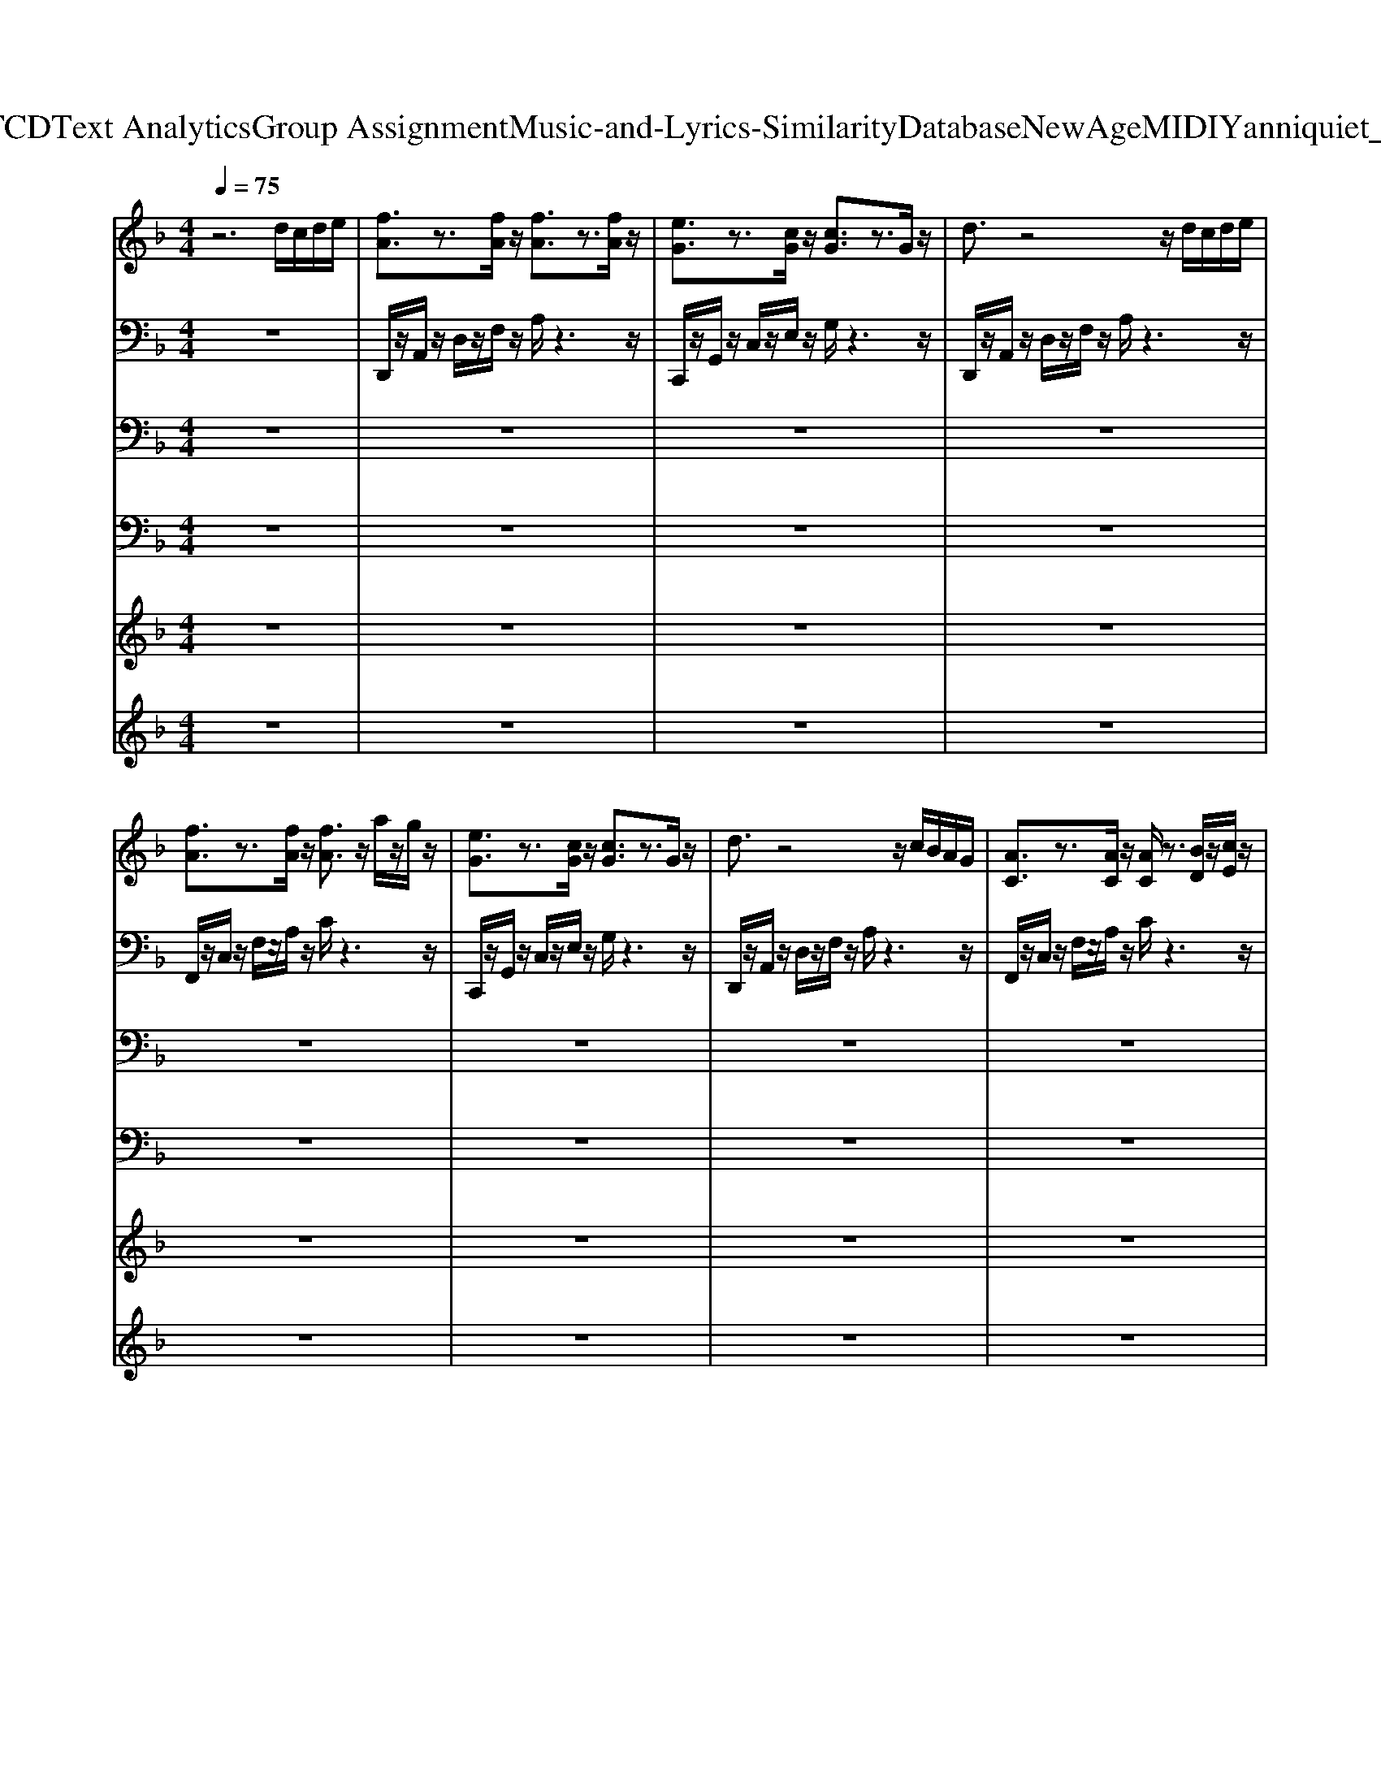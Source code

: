 X: 1
T: from D:\TCD\Text Analytics\Group Assignment\Music-and-Lyrics-Similarity\Database\NewAge\MIDI\Yanni\quiet_man.mid
M: 4/4
L: 1/8
Q:1/4=75
% Last note suggests Mixolydian mode tune
K:F % 1 flats
V:1
%%MIDI program 2
z6 d/2c/2d/2e/2| \
[fA]3/2z3/2[fA]/2z/2 [fA]3/2z3/2[fA]/2z/2| \
[eG]3/2z3/2[cG]/2z/2 [cG]3/2z3/2G/2z/2| \
d3/2z4z/2 d/2c/2d/2e/2|
[fA]3/2z3/2[fA]/2z/2 [fA]3/2z/2 a/2z/2g/2z/2| \
[eG]3/2z3/2[cG]/2z/2 [cG]3/2z3/2G/2z/2| \
d3/2z4z/2 c/2B/2A/2G/2| \
[AC]3/2z3/2[AC]/2z/2 [AC]/2z3/2 [BD]/2z/2[cE]/2z/2|
[cE]3/2z6z/2| \
[dF]3/2z/2 [dF]/2z/2[dF]3/2z3/2 [dF]/2z/2[d-F-]| \
[dF]/2z4z3/2 d/2c/2d/2e/2| \
[fA]3/2z/2 [fA]/2z/2[fA]3/2z3/2 [fA]/2z/2[f-A-]|
[fA]/2z6z/2[fA]/2z/2| \
[gB]3/2z4z3/2[fB]/2z/2| \
[eG]3/2z3/2[cG]3/2z3z/2| \
[dF]3/2z/2 [dF]/2z/2[dF]3/2z3/2 [dF]/2z/2[d-F-]|
[dF]/2z4z3/2 d/2c/2d/2e/2| \
[fA]3/2z/2 [fA]/2z/2[fA]3/2z3/2 [fA]/2z/2[f-A-]| \
[fA]/2z6z/2[fA]/2z/2| \
[gB]3/2z4z3/2[bd]/2z/2|
[ad]3/2z3/2[gB]3/2z/2[gB]3/2z/2[fB]/2z/2| \
[gc]3/2z6z/2| \
z6 d'/2c'/2d'/2e'/2| \
[f'a]3/2z/2 [f'a]/2z/2[f'a]3/2z2z/2[f'a]/2z/2|
[e'g]3/2z/2 [c'e]/2z/2[c'e]3/2z2z/2a/2z/2| \
[d'f]3/2z6z/2| \
z6 f/2b/2d'/2e'/2| \
[f'a]3/2z/2 [f'a]/2z/2[f'a]3/2z/2[a'a]3/2z/2g'/2z/2|
[e'g]3/2z/2 [c'e]/2z/2[c'e]3/2z2z/2g/2z/2| \
[d'f]3/2z6z/2| \
z6 f/2b/2d'/2e'/2| \
[f'a]3/2z/2 [f'a]/2z/2[f'a]3/2z2z/2[f'a]/2z/2|
[e'g]3/2z/2 [c'e]/2z/2[c'e]3/2z/2[c'e]/2z3/2g/2z/2| \
d'3/2z6z/2| \
z6 c'/2b/2a/2g/2| \
[ac]3/2z/2 [ac]/2z/2[ac]3/2z/2[bc]3/2z/2[c'c]/2z/2|
[c'c]3/2z3/2[gc]3/2z2z/2f/2e/2| \
d3/2z6z/2| \
z6 c'/2b/2a/2g/2| \
[ac]3/2z/2 [ac]/2z/2[ac]3/2z/2[bc]3/2z/2[c'c]/2z/2|
[c'c]3/2z3/2[gc]3/2z3z/2| \
z8| \
[dF]3/2z/2 [dF]/2z/2[dF]3/2z3/2 [dF]/2z/2[d-F-]| \
[dF]/2z4z3/2 d/2c/2d/2e/2|
[fA]3/2z/2 [fA]/2z/2[fA]3/2z3/2 [fA]/2z/2[f-A-]| \
[fA]/2z6z/2[fA]/2z/2| \
[gB]3/2z4z3/2[fB]/2z/2| \
[eG]3/2z3/2[cG]3/2z3z/2|
[dF]3/2z/2 [dF]/2z/2[dF]3/2z3/2 [dF]/2z/2[d-F-]| \
[dF]/2z4z3/2 d/2c/2d/2e/2| \
[fA]3/2z/2 [fA]/2z/2[fA]3/2z3/2 [fA]/2z/2[f-A-]| \
[fA]/2z6z/2[fA]/2z/2|
[gB]3/2z4z3/2[bd]/2z/2| \
[ad]3/2z3/2[gB]3/2z/2[gB]3/2z/2[fB]/2z/2| \
[gc]3/2z6z/2| \
z6 d'/2c'/2d'/2e'/2|
[f'a]3/2z/2 [f'a]/2z/2[f'a]3/2z2z/2[f'a]/2z/2| \
[e'g]3/2z/2 [c'e]/2z/2[c'e]3/2z2z/2a/2z/2| \
[d'f]3/2z6z/2| \
z6 f/2b/2d'/2e'/2|
[f'a]3/2z/2 [f'a]/2z/2[f'a]3/2z/2[a'a]3/2z/2g'/2z/2| \
[e'g]3/2z/2 [c'e]/2z/2[c'e]3/2z2z/2g/2z/2| \
[d'f]3/2z6z/2| \
z6 f/2b/2d'/2e'/2|
[f'a]3/2z/2 [f'a]/2z/2[f'a]3/2z2z/2[f'a]/2z/2| \
[e'g]3/2z/2 [c'e]/2z/2[c'e]3/2z/2[c'e]/2z3/2g/2z/2| \
d'3/2z6z/2| \
z6 c'/2b/2a/2g/2|
[ac]3/2z/2 [ac]/2z/2[ac]3/2z/2[bc]3/2z/2[c'c]/2z/2| \
[c'c]3/2z3/2[gc]3/2z2z/2f/2e/2| \
d3/2z6z/2| \
z6 c'/2b/2a/2g/2|
[ac]3/2z/2 [ac]/2z/2[ac]3/2z/2[bc]3/2z/2[c'c]/2z/2| \
[c'c]3/2z3/2[g-c-]2[gc]/2z2z/2| \
z6 zf/2e/2| \
[dF]3/2z6z/2|
[fF]3/2z3/2[eF]3/2z/2[dF]3/2z/2[cF]/2z/2| \
[bdF]3/2z/2 a/2z/2f/2z3/2d3/2z3/2| \
[fF]3/2z3/2[eF]3/2z/2[dF]3/2z/2[cF]/2z/2| \
[bdF]3/2z/2 a/2z/2f/2z3/2d3/2z3/2|
[fF]3/2z3/2[eF]3/2z/2[dF]3/2z/2[cF]/2z/2| \
[dF]3/2z/2 [dF]/2z/2[dF]3/2z3/2 [dF]/2z/2[d-F-]| \
[dF]/2z4z3/2 d/2c/2d/2e/2| \
[fA]3/2z/2 [fA]/2z/2[fA]3/2z3/2 [fA]/2z/2[f-A-]|
[fA]/2z6z/2[fA]/2z/2| \
[gB]3/2z4z3/2[fB]/2z/2| \
[eG]3/2z3/2[cG]3/2z3z/2| \
[dF]3/2z/2 [dF]/2z/2[dF]3/2z3/2 [dF]/2z/2[d-F-]|
[dF]/2z4z3/2 d/2c/2d/2e/2| \
[fA]3/2z/2 [fA]/2z/2[fA]3/2z3/2 [fA]/2z/2[f-A-]| \
[fA]/2z6z/2[fA]/2z/2| \
[gB]3/2z4z3/2[bd]/2z/2|
[ad]3/2z3/2[gB]3/2z/2[gB]3/2z/2[fB]/2z/2| \
[gc]3/2z6z/2| \
z6 d'/2c'/2d'/2e'/2| \
[f'a]3/2z/2 [f'a]/2z/2[f'a]3/2z2z/2[f'a]/2z/2|
[e'g]3/2z/2 [c'e]/2z/2[c'e]3/2z2z/2a/2z/2| \
[d'f]3/2z6z/2| \
z6 f/2b/2d'/2e'/2| \
[f'a]3/2z/2 [f'a]/2z/2[f'a]3/2z/2[a'a]3/2z/2g'/2z/2|
[e'g]3/2z/2 [c'e]/2z/2[c'e]3/2z2z/2g/2z/2| \
[d'f]3/2z6z/2| \
z6 f/2b/2d'/2e'/2| \
[f'a]3/2z/2 [f'a]/2z/2[f'a]3/2z2z/2[f'a]/2z/2|
[e'g]3/2z/2 [c'e]/2z/2[c'e]3/2z/2[c'e]/2z3/2g/2z/2| \
d'3/2z6z/2| \
z6 c'/2b/2a/2g/2| \
[ac]3/2z/2 [ac]/2z/2[ac]3/2z/2[bc]3/2z/2[c'c]/2z/2|
[c'c]3/2z3/2[gc]3/2z2z/2f/2e/2| \
d3/2z6z/2| \
z6 c'/2b/2a/2g/2| \
[ac]3/2z/2 [ac]/2z/2[ac]3/2z/2[bc]3/2z/2[c'c]/2z/2|
[c'c]3/2z3/2[gc]3/2z3/2 f/2c'/2d'/2e'/2| \
[f'a]3/2z/2 [f'a]/2z/2[f'a]3/2z2z/2[f'a]/2z/2| \
[e'g]3/2z/2 [c'e]/2z/2[c'e]3/2z2z/2a/2z/2| \
[d'f]3/2z6z/2|
z6 f/2b/2d'/2e'/2| \
[f'a]3/2z/2 [f'a]/2z/2[f'a]3/2z/2[a'a]3/2z/2g'/2z/2| \
[e'g]3/2z/2 [c'e]/2z/2[c'e]3/2z2z/2g/2z/2| \
[d'f]3/2z6z/2|
z6 f/2b/2d'/2e'/2| \
[f'a]3/2z/2 [f'a]/2z/2[f'a]3/2z2z/2[f'a]/2z/2| \
[e'g]3/2z/2 [c'e]/2z/2[c'e]3/2z/2[c'e]/2z3/2g/2z/2| \
d'3/2z6z/2|
z6 c'/2b/2a/2g/2| \
[ac]3/2z3/2[ac]/2z/2 [ac]3/2z/2 [bc]/2z/2[c'c]/2z/2| \
[c'c]3/2
V:2
%%MIDI program 0
z8| \
D,,/2z/2A,,/2z/2 D,/2z/2F,/2z/2 A,/2z3z/2| \
C,,/2z/2G,,/2z/2 C,/2z/2E,/2z/2 G,/2z3z/2| \
D,,/2z/2A,,/2z/2 D,/2z/2F,/2z/2 A,/2z3z/2|
F,,/2z/2C,/2z/2 F,/2z/2A,/2z/2 C/2z3z/2| \
C,,/2z/2G,,/2z/2 C,/2z/2E,/2z/2 G,/2z3z/2| \
D,,/2z/2A,,/2z/2 D,/2z/2F,/2z/2 A,/2z3z/2| \
F,,/2z/2C,/2z/2 F,/2z/2A,/2z/2 C/2z3z/2|
C,,/2z/2G,,/2z/2 C,/2z/2E,/2z/2 G,/2z3z/2| \
D,,/2z/2A,,/2z/2 D,/2z/2F,/2z/2 A,/2z/2F,/2z/2 A,/2z/2F,/2z/2| \
D,,/2z/2A,,/2z/2 D,/2z/2F,/2z/2 A,/2z/2F,/2z/2 A,/2z/2F,/2z/2| \
F,,/2z/2C,/2z/2 F,/2z/2A,/2z/2 C/2z/2A,/2z/2 C/2z/2A,/2z/2|
F,,/2z/2C,/2z/2 F,/2z/2A,/2z/2 C/2z/2A,/2z/2 C/2z/2A,/2z/2| \
G,,/2z/2D,/2z/2 G,/2z/2B,/2z/2 D/2z/2B,/2z/2 D/2z/2B,/2z/2| \
C,,/2z/2G,,/2z/2 C,/2z/2E,/2z/2 C,/2z/2E,/2z/2 G,/2z/2C/2z/2| \
D,,/2z/2A,,/2z/2 D,/2z/2F,/2z/2 A,/2z/2F,/2z/2 A,/2z/2F,/2z/2|
D,,/2z/2A,,/2z/2 D,/2z/2F,/2z/2 A,/2z/2F,/2z/2 A,/2z/2F,/2z/2| \
F,,/2z/2C,/2z/2 F,/2z/2A,/2z/2 C/2z/2A,/2z/2 C/2z/2A,/2z/2| \
F,,/2z/2C,/2z/2 F,/2z/2A,/2z/2 C/2z/2A,/2z/2 C/2z/2A,/2z/2| \
G,,/2z/2D,/2z/2 G,/2z/2B,/2z/2 D/2z/2B,/2z/2 D/2z/2B,/2z/2|
G,,/2z/2D,/2z/2 G,/2z/2B,/2z/2 D/2z/2B,/2z/2 D/2z/2B,/2z/2| \
C,,/2z/2G,,/2z/2 C,/2z/2E,/2z/2 C,/2z/2E,/2z/2 G,/2z/2C/2z/2| \
C/2z/2G/2z/2 c/2z/2e/2z/2 g/2z/2e/2z/2 g/2z/2e/2z/2| \
F,,/2z/2C,/2z/2 F,/2z/2A,/2z/2 C/2z/2A,/2z/2 C/2z/2A,/2z/2|
C,,/2z/2G,,/2z/2 C,/2z/2E,/2z/2 C,/2z/2E,/2z/2 G,/2z/2C/2z/2| \
B,,/2z/2D,/2z/2 F,/2z/2B,/2z/2 D/2z/2B,/2z/2 D/2z/2B,/2z/2| \
B,,/2z/2D,/2z/2 F,/2z/2B,/2z/2 D/2z/2B,/2z/2 D/2z/2B,/2z/2| \
D,,/2z/2A,,/2z/2 D,/2z/2F,/2z/2 A,/2z/2F,/2z/2 A,/2z/2F,/2z/2|
C,,/2z/2G,,/2z/2 C,/2z/2E,/2z/2 C,/2z/2E,/2z/2 G,/2z/2C/2z/2| \
B,,/2z/2D,/2z/2 F,/2z/2B,/2z/2 D/2z/2B,/2z/2 D/2z/2B,/2z/2| \
B,,/2z/2D,/2z/2 F,/2z/2B,/2z/2 D/2z/2B,/2z/2 D/2z/2B,/2z/2| \
F,,/2z/2C,/2z/2 F,/2z/2A,/2z/2 C/2z/2A,/2z/2 C/2z/2A,/2z/2|
C,,/2z/2G,,/2z/2 C,/2z/2E,/2z/2 C,/2z/2E,/2z/2 G,/2z/2C/2z/2| \
B,,/2z/2D,/2z/2 F,/2z/2B,/2z/2 D/2z/2B,/2z/2 D/2z/2B,/2z/2| \
B,,/2z6z3/2| \
F,,/2z/2C,/2z/2 F,/2z/2A,/2z/2 C/2z/2A,/2z/2 C/2z/2A,/2z/2|
C,,/2z/2G,,/2z/2 C,/2z/2E,/2z/2 C,/2z/2E,/2z/2 G,/2z/2C/2z/2| \
B,,/2z/2D,/2z/2 F,/2z/2B,/2z/2 D/2z/2B,/2z/2 D/2z/2B,/2z/2| \
B,,/2z/2D,/2z/2 F,/2z/2B,/2z/2 D/2z/2B,/2z/2 D/2z/2B,/2z/2| \
F,,/2z/2C,/2z/2 F,/2z/2A,/2z/2 C/2z/2A,/2z/2 C/2z/2A,/2z/2|
C,,/2z/2G,,/2z/2 C,/2z/2E,/2z/2 C,/2z/2E,/2z/2 G,/2z/2C/2z/2| \
z8| \
D,,/2z/2A,,/2z/2 D,/2z/2F,/2z/2 A,/2z/2F,/2z/2 A,/2z/2F,/2z/2| \
D,,/2z/2A,,/2z/2 D,/2z/2F,/2z/2 A,/2z/2F,/2z/2 A,/2z/2F,/2z/2|
F,,/2z/2C,/2z/2 F,/2z/2A,/2z/2 C/2z/2A,/2z/2 C/2z/2A,/2z/2| \
F,,/2z/2C,/2z/2 F,/2z/2A,/2z/2 C/2z/2A,/2z/2 C/2z/2A,/2z/2| \
G,,/2z/2D,/2z/2 G,/2z/2B,/2z/2 D/2z/2B,/2z/2 D/2z/2B,/2z/2| \
C,,/2z/2G,,/2z/2 C,/2z/2E,/2z/2 C,/2z/2E,/2z/2 G,/2z/2C/2z/2|
D,,/2z/2A,,/2z/2 D,/2z/2F,/2z/2 A,/2z/2F,/2z/2 A,/2z/2F,/2z/2| \
D,,/2z/2A,,/2z/2 D,/2z/2F,/2z/2 A,/2z/2F,/2z/2 A,/2z/2F,/2z/2| \
F,,/2z/2C,/2z/2 F,/2z/2A,/2z/2 C/2z/2A,/2z/2 C/2z/2A,/2z/2| \
F,,/2z/2C,/2z/2 F,/2z/2A,/2z/2 C/2z/2A,/2z/2 C/2z/2A,/2z/2|
G,,/2z/2D,/2z/2 G,/2z/2B,/2z/2 D/2z/2B,/2z/2 D/2z/2B,/2z/2| \
G,,/2z/2D,/2z/2 G,/2z/2B,/2z/2 D/2z/2B,/2z/2 D/2z/2B,/2z/2| \
C,,/2z/2G,,/2z/2 C,/2z/2E,/2z/2 C,/2z/2E,/2z/2 G,/2z/2C/2z/2| \
C/2z/2G/2z/2 c/2z/2e/2z/2 g/2z/2e/2z/2 g/2z/2e/2z/2|
F,,/2z/2C,/2z/2 F,/2z/2A,/2z/2 C/2z/2A,/2z/2 C/2z/2A,/2z/2| \
C,,/2z/2G,,/2z/2 C,/2z/2E,/2z/2 C,/2z/2E,/2z/2 G,/2z/2C/2z/2| \
B,,/2z/2D,/2z/2 F,/2z/2B,/2z/2 D/2z/2B,/2z/2 D/2z/2B,/2z/2| \
B,,/2z/2D,/2z/2 F,/2z/2B,/2z/2 D/2z/2B,/2z/2 D/2z/2B,/2z/2|
D,,/2z/2A,,/2z/2 D,/2z/2F,/2z/2 A,/2z/2F,/2z/2 A,/2z/2F,/2z/2| \
C,,/2z/2G,,/2z/2 C,/2z/2E,/2z/2 C,/2z/2E,/2z/2 G,/2z/2C/2z/2| \
B,,/2z/2D,/2z/2 F,/2z/2B,/2z/2 D/2z/2B,/2z/2 D/2z/2B,/2z/2| \
B,,/2z/2D,/2z/2 F,/2z/2B,/2z/2 D/2z/2B,/2z/2 D/2z/2B,/2z/2|
F,,/2z/2C,/2z/2 F,/2z/2A,/2z/2 C/2z/2A,/2z/2 C/2z/2A,/2z/2| \
C,,/2z/2G,,/2z/2 C,/2z/2E,/2z/2 C,/2z/2E,/2z/2 G,/2z/2C/2z/2| \
B,,/2z/2D,/2z/2 F,/2z/2B,/2z/2 D/2z/2B,/2z/2 D/2z/2B,/2z/2| \
B,,/2z6z3/2|
F,,/2z/2C,/2z/2 F,/2z/2A,/2z/2 C/2z/2A,/2z/2 C/2z/2A,/2z/2| \
C,,/2z/2G,,/2z/2 C,/2z/2E,/2z/2 C,/2z/2E,/2z/2 G,/2z/2C/2z/2| \
B,,/2z/2D,/2z/2 F,/2z/2B,/2z/2 D/2z/2B,/2z/2 D/2z/2B,/2z/2| \
B,,/2z/2D,/2z/2 F,/2z/2B,/2z/2 D/2z/2B,/2z/2 D/2z/2B,/2z/2|
F,,/2z/2C,/2z/2 F,/2z/2A,/2z/2 C/2z/2A,/2z/2 C/2z/2A,/2z/2| \
C,,/2z/2G,,/2z/2 C,/2z/2E,/2z/2 C,/2z/2E,/2z/2 G,/2z/2C/2z/2| \
z8| \
B,,/2z/2D,/2z/2 F,/2z/2B,/2z/2 D/2z/2B,/2z/2 D/2z/2B,/2z/2|
B,,/2z/2D,/2z/2 F,/2z/2B,/2z/2 D/2z/2B,/2z/2 D/2z/2B,/2z/2| \
B,,/2z/2D,/2z/2 F,/2z/2B,/2z/2 D/2z/2B,/2z/2 D/2z/2B,/2z/2| \
B,,/2z/2D,/2z/2 F,/2z/2B,/2z/2 D/2z/2B,/2z/2 D/2z/2B,/2z/2| \
B,,/2z/2D,/2z/2 F,/2z/2B,/2z/2 D/2z/2B,/2z/2 D/2z/2B,/2z/2|
B,,/2z/2D,/2z/2 F,/2z/2B,/2z/2 D/2z/2B,/2z/2 D/2z/2B,/2z/2| \
D,,/2z/2A,,/2z/2 D,/2z/2F,/2z/2 A,/2z/2F,/2z/2 A,/2z/2F,/2z/2| \
D,,/2z/2A,,/2z/2 D,/2z/2F,/2z/2 A,/2z/2F,/2z/2 A,/2z/2F,/2z/2| \
F,,/2z/2C,/2z/2 F,/2z/2A,/2z/2 C/2z/2A,/2z/2 C/2z/2A,/2z/2|
F,,/2z/2C,/2z/2 F,/2z/2A,/2z/2 C/2z/2A,/2z/2 C/2z/2A,/2z/2| \
G,,/2z/2D,/2z/2 G,/2z/2B,/2z/2 D/2z/2B,/2z/2 D/2z/2B,/2z/2| \
C,,/2z/2G,,/2z/2 C,/2z/2E,/2z/2 C,/2z/2E,/2z/2 G,/2z/2C/2z/2| \
D,,/2z/2A,,/2z/2 D,/2z/2F,/2z/2 A,/2z/2F,/2z/2 A,/2z/2F,/2z/2|
D,,/2z/2A,,/2z/2 D,/2z/2F,/2z/2 A,/2z/2F,/2z/2 A,/2z/2F,/2z/2| \
F,,/2z/2C,/2z/2 F,/2z/2A,/2z/2 C/2z/2A,/2z/2 C/2z/2A,/2z/2| \
F,,/2z/2C,/2z/2 F,/2z/2A,/2z/2 C/2z/2A,/2z/2 C/2z/2A,/2z/2| \
G,,/2z/2D,/2z/2 G,/2z/2B,/2z/2 D/2z/2B,/2z/2 D/2z/2B,/2z/2|
G,,/2z/2D,/2z/2 G,/2z/2B,/2z/2 D/2z/2B,/2z/2 D/2z/2B,/2z/2| \
C,,/2z/2G,,/2z/2 C,/2z/2E,/2z/2 C,/2z/2E,/2z/2 G,/2z/2C/2z/2| \
C/2z/2G/2z/2 c/2z/2e/2z/2 g/2z/2e/2z/2 g/2z/2e/2z/2| \
F,,/2z/2C,/2z/2 F,/2z/2A,/2z/2 C/2z/2A,/2z/2 C/2z/2A,/2z/2|
C,,/2z/2G,,/2z/2 C,/2z/2E,/2z/2 C,/2z/2E,/2z/2 G,/2z/2C/2z/2| \
B,,/2z/2D,/2z/2 F,/2z/2B,/2z/2 D/2z/2B,/2z/2 D/2z/2B,/2z/2| \
B,,/2z/2D,/2z/2 F,/2z/2B,/2z/2 D/2z/2B,/2z/2 D/2z/2B,/2z/2| \
D,,/2z/2A,,/2z/2 D,/2z/2F,/2z/2 A,/2z/2F,/2z/2 A,/2z/2F,/2z/2|
C,,/2z/2G,,/2z/2 C,/2z/2E,/2z/2 C,/2z/2E,/2z/2 G,/2z/2C/2z/2| \
B,,/2z/2D,/2z/2 F,/2z/2B,/2z/2 D/2z/2B,/2z/2 D/2z/2B,/2z/2| \
B,,/2z/2D,/2z/2 F,/2z/2B,/2z/2 D/2z/2B,/2z/2 D/2z/2B,/2z/2| \
F,,/2z/2C,/2z/2 F,/2z/2A,/2z/2 C/2z/2A,/2z/2 C/2z/2A,/2z/2|
C,,/2z/2G,,/2z/2 C,/2z/2E,/2z/2 C,/2z/2E,/2z/2 G,/2z/2C/2z/2| \
B,,/2z/2D,/2z/2 F,/2z/2B,/2z/2 D/2z/2B,/2z/2 D/2z/2B,/2z/2| \
B,,/2z6z3/2| \
F,,/2z/2C,/2z/2 F,/2z/2A,/2z/2 C/2z/2A,/2z/2 C/2z/2A,/2z/2|
C,,/2z/2G,,/2z/2 C,/2z/2E,/2z/2 C,/2z/2E,/2z/2 G,/2z/2C/2z/2| \
B,,/2z/2D,/2z/2 F,/2z/2B,/2z/2 D/2z/2B,/2z/2 D/2z/2B,/2z/2| \
B,,/2z/2D,/2z/2 F,/2z/2B,/2z/2 D/2z/2B,/2z/2 D/2z/2B,/2z/2| \
F,,/2z/2C,/2z/2 F,/2z/2A,/2z/2 C/2z/2A,/2z/2 C/2z/2A,/2z/2|
C,,/2z/2G,,/2z/2 C,/2z/2E,/2z/2 C,/2z/2E,/2z/2 G,/2z/2C/2z/2| \
F,,/2z/2C,/2z/2 F,/2z/2A,/2z/2 C/2z/2A,/2z/2 C/2z/2A,/2z/2| \
C,,/2z/2G,,/2z/2 C,/2z/2E,/2z/2 C,/2z/2E,/2z/2 G,/2z/2C/2z/2| \
B,,/2z/2D,/2z/2 F,/2z/2B,/2z/2 D/2z/2B,/2z/2 D/2z/2B,/2z/2|
B,,/2z/2D,/2z/2 F,/2z/2B,/2z/2 D/2z/2B,/2z/2 D/2z/2B,/2z/2| \
D,,/2z/2A,,/2z/2 D,/2z/2F,/2z/2 A,/2z/2F,/2z/2 A,/2z/2F,/2z/2| \
C,,/2z/2G,,/2z/2 C,/2z/2E,/2z/2 C,/2z/2E,/2z/2 G,/2z/2C/2z/2| \
B,,/2z/2D,/2z/2 F,/2z/2B,/2z/2 D/2z/2B,/2z/2 D/2z/2B,/2z/2|
B,,/2z/2D,/2z/2 F,/2z/2B,/2z/2 D/2z/2B,/2z/2 D/2z/2B,/2z/2| \
F,,/2z/2C,/2z/2 F,/2z/2A,/2z/2 C/2z/2A,/2z/2 C/2z/2A,/2z/2| \
C,,/2z/2G,,/2z/2 C,/2z/2E,/2z/2 C,/2z/2E,/2z/2 G,/2z/2C/2z/2| \
B,,/2z/2D,/2z/2 F,/2z/2B,/2z/2 D/2z/2B,/2z/2 D/2z/2B,/2z/2|
[D-D,-B,,-]2 [DD,B,,]/2z4z3/2| \
F,,/2z/2C,/2z/2 F,/2z/2A,/2z/2 C/2z3z/2| \
C,,/2z/2G,,/2z/2 C,/2z/2E,/2z/2 G,3/2z2z/2| \
D,,/2z/2A,,/2z/2 D,/2z/2A,/2z/2 D2- D/2
V:3
%%MIDI channel 10
z8| \
z8| \
z8| \
z8|
z8| \
z8| \
z8| \
z8|
z8| \
[A,F,,-]/2F,,/2-[A,F,,]/2z/2 A,/2z/2A,/2z/2 [CA,]/2z/2A,/2z/2 A,/2z/2[A,F,,]/2z/2| \
[A,F,,-]/2F,,/2-[A,F,,]/2z/2 A,/2z/2A,/2z/2 [CA,]/2z/2A,/2z/2 A,/2z/2[A,F,,]/2z/2| \
[A,F,,-]/2F,,/2-[A,F,,]/2z/2 A,/2z/2A,/2z/2 [CA,]/2z/2A,/2z/2 A,/2z/2[A,F,,]/2z/2|
[A,F,,-]/2F,,/2-[A,F,,]/2z/2 A,/2z/2A,/2z/2 [CA,]/2z/2A,/2z/2 A,/2z/2[A,F,,]/2z/2| \
[A,F,,-]/2F,,/2-[A,F,,]/2z/2 A,/2z/2A,/2z/2 [CA,]/2z/2A,/2z/2 A,/2z/2[A,F,,]/2z/2| \
[A,F,,-]/2F,,/2-[A,F,,]/2z/2 A,/2z/2A,/2z/2 [CA,]/2z/2A,/2z/2 A,/2z/2[A,F,,]/2z/2| \
[A,F,,-]/2F,,/2-[A,F,,]/2z/2 A,/2z/2A,/2z/2 [CA,]/2z/2A,/2z/2 A,/2z/2[A,F,,]/2z/2|
[A,F,,-]/2F,,/2-[A,F,,]/2z/2 A,/2z/2A,/2z/2 [CA,]/2z/2A,/2z/2 A,/2z/2[A,F,,]/2z/2| \
[A,F,,-]/2F,,/2-[A,F,,]/2z/2 A,/2z/2A,/2z/2 [CA,]/2z/2A,/2z/2 A,/2z/2[A,F,,]/2z/2| \
[A,F,,-]/2F,,/2-[A,F,,]/2z/2 A,/2z/2A,/2z/2 [CA,]/2z/2A,/2z/2 A,/2z/2[A,F,,]/2z/2| \
[A,F,,-]/2F,,/2-[A,F,,]/2z/2 A,/2z/2A,/2z/2 [CA,]/2z/2A,/2z/2 A,/2z/2[A,F,,]/2z/2|
[A,F,,-]/2F,,/2-[A,F,,]/2z/2 A,/2z/2A,/2z/2 [CA,]/2z/2A,/2z/2 A,/2z/2[A,F,,]/2z/2| \
[A,F,,-]/2F,,/2-[A,F,,]/2z/2 A,/2z/2A,/2z/2 [CA,]/2z/2A,/2z/2 A,/2z/2[A,F,,]/2z/2| \
[A,F,,-]/2F,,/2-[A,F,,]/2z/2 A,/2z/2A,/2z/2 [CA,]/2z/2A,/2z/2 A,/2z/2[A,F,,]/2z/2| \
[A,F,,-]/2F,,/2-[A,F,,]/2z/2 A,/2z/2A,/2z/2 [CA,]/2z/2A,/2z/2 A,/2z/2[A,F,,]/2z/2|
[A,F,,-]/2F,,/2-[A,F,,]/2z/2 A,/2z/2A,/2z/2 [CA,]/2z/2A,/2z/2 A,/2z/2[A,F,,]/2z/2| \
[A,F,,-]/2F,,/2-[A,F,,]/2z/2 A,/2z/2A,/2z/2 [CA,]/2z/2A,/2z/2 A,/2z/2[A,F,,]/2z/2| \
[A,F,,-]/2F,,/2-[A,F,,]/2z/2 A,/2z/2A,/2z/2 [CA,]/2z/2A,/2z/2 A,/2z/2[A,F,,]/2z/2| \
[A,F,,-]/2F,,/2-[A,F,,]/2z/2 A,/2z/2A,/2z/2 [CA,]/2z/2A,/2z/2 A,/2z/2[A,F,,]/2z/2|
[A,F,,-]/2F,,/2-[A,F,,]/2z/2 A,/2z/2A,/2z/2 [CA,]/2z/2A,/2z/2 A,/2z/2[A,F,,]/2z/2| \
[A,F,,-]/2F,,/2-[A,F,,]/2z/2 A,/2z/2A,/2z/2 [CA,]/2z/2A,/2z/2 A,/2z/2[A,F,,]/2z/2| \
[A,F,,-]/2F,,/2-[A,F,,]/2z/2 A,/2z/2A,/2z/2 [CA,]/2z/2A,/2z/2 A,/2z/2[A,F,,]/2z/2| \
[A,F,,-]/2F,,/2-[A,F,,]/2z/2 A,/2z/2A,/2z/2 [CA,]/2z/2A,/2z/2 A,/2z/2[A,F,,]/2z/2|
[A,F,,-]/2F,,/2-[A,F,,]/2z/2 A,/2z/2A,/2z/2 [CA,]/2z/2A,/2z/2 A,/2z/2[A,F,,]/2z/2| \
[A,F,,-]/2F,,/2-[A,F,,]/2z/2 A,/2z/2A,/2z/2 [CA,]/2z/2A,/2z/2 A,/2z/2[A,F,,]/2z/2| \
[A,F,,-]/2F,,z2z/2 A,2- A,/2z3/2| \
[A,F,,-]/2F,,/2-[A,F,,]/2z/2 A,/2z/2A,/2z/2 [CA,]/2z/2A,/2z/2 A,/2z/2[A,F,,]/2z/2|
[A,F,,-]/2F,,/2-[A,F,,]/2z/2 A,/2z/2A,/2z/2 [CA,]/2z/2A,/2z/2 A,/2z/2[A,F,,]/2z/2| \
[A,F,,-]/2F,,/2-[A,F,,]/2z/2 A,/2z/2A,/2z/2 [CA,]/2z/2A,/2z/2 A,/2z/2[A,F,,]/2z/2| \
[A,F,,-]/2F,,/2-[A,F,,]/2z/2 A,/2z/2A,/2z/2 [CA,]/2z/2A,/2z/2 A,/2z/2[A,F,,]/2z/2| \
[A,F,,-]/2F,,/2-[A,F,,]/2z/2 A,/2z/2A,/2z/2 [CA,]/2z/2A,/2z/2 A,/2z/2[A,F,,]/2z/2|
[A,F,,-]/2F,,/2-[A,F,,]/2z/2 A,/2z/2A,/2z/2 [CA,]/2z3/2 C/2z3/2| \
z4 A,3/2z2z/2| \
[A,F,,-]/2F,,/2-[A,F,,]/2z/2 A,/2z/2A,/2z/2 [CA,E,C,]/2z/2A,/2z/2 A,/2z/2[A,F,,]/2z/2| \
[A,F,,-]/2F,,/2-[A,F,,]/2z/2 A,/2z/2A,/2z/2 [CA,E,C,]/2z/2[CA,E,C,]/2z/2 A,/2z/2[A,F,,]/2z/2|
[A,F,,-]/2F,,/2-[A,F,,]/2z/2 A,/2z/2A,/2z/2 [CCA,E,C,]/2z/2A,/2z/2 A,/2z/2[A,F,,]/2z/2| \
[A,F,,-]/2F,,/2-[A,F,,]/2z/2 A,/2z/2A,/2z/2 [CCA,E,C,]/2z/2[CA,E,C,]/2z/2 A,/2z/2[A,F,,]/2z/2| \
[A,F,,-]/2F,,/2-[A,F,,]/2z/2 A,/2z/2A,/2z/2 [CCA,E,C,]/2z/2A,/2z/2 A,/2z/2[A,F,,]/2z/2| \
[A,F,,-]/2F,,/2-[A,F,,]/2z/2 A,/2z/2A,/2z/2 [CCA,E,C,]/2z/2[CA,E,C,]/2z/2 A,/2z/2[A,F,,]/2z/2|
[A,F,,-]/2F,,/2-[A,F,,]/2z/2 A,/2z/2A,/2z/2 [CCA,E,C,]/2z/2A,/2z/2 A,/2z/2[A,F,,]/2z/2| \
[A,F,,-]/2F,,/2-[A,F,,]/2z/2 A,/2z/2A,/2z/2 [CCA,E,C,]/2z/2[CA,E,C,]/2z/2 A,/2z/2[A,F,,]/2z/2| \
[A,F,,-]/2F,,/2-[A,F,,]/2z/2 A,/2z/2A,/2z/2 [CCA,E,C,]/2z/2A,/2z/2 A,/2z/2[A,F,,]/2z/2| \
[A,F,,-]/2F,,/2-[A,F,,]/2z/2 A,/2z/2A,/2z/2 [CCA,E,C,]/2z/2[CA,E,C,]/2z/2 A,/2z/2[A,F,,]/2z/2|
[A,F,,-]/2F,,/2-[A,F,,]/2z/2 A,/2z/2A,/2z/2 [CCA,E,C,]/2z/2A,/2z/2 A,/2z/2[A,F,,]/2z/2| \
[A,F,,-]/2F,,/2-[A,F,,]/2z/2 A,/2z/2A,/2z/2 [CCA,E,C,]/2z/2[CA,E,C,]/2z/2 A,/2z/2[A,F,,]/2z/2| \
[A,F,,-]/2F,,/2-[A,F,,]/2z/2 A,/2z/2A,/2z/2 [CCA,E,C,]/2z/2A,/2z/2 A,/2z/2[A,F,,]/2z/2| \
[A,F,,-]/2F,,/2-[A,F,,]/2z/2 A,/2z/2A,/2z/2 [CCA,E,C,]/2z/2[CA,E,C,]/2z/2 A,/2z/2[A,F,,]/2z/2|
[A,F,,-]/2F,,/2-[A,F,,]/2z/2 A,/2z/2A,/2z/2 [CCA,E,C,]/2z/2A,/2z/2 A,/2z/2[A,F,,]/2z/2| \
[A,F,,-]/2F,,/2-[A,F,,]/2z/2 A,/2z/2A,/2z/2 [CCA,E,C,]/2z/2[CA,E,C,]/2z/2 A,/2z/2[A,F,,]/2z/2| \
[A,F,,-]/2F,,/2-[A,F,,]/2z/2 A,/2z/2A,/2z/2 [CCA,E,C,]/2z/2A,/2z/2 A,/2z/2[A,F,,]/2z/2| \
[A,F,,-]/2F,,/2-[A,F,,]/2z/2 A,/2z/2A,/2z/2 [CCA,E,C,]/2z/2[CA,E,C,]/2z/2 A,/2z/2[A,F,,]/2z/2|
[A,F,,-]/2F,,/2-[A,F,,]/2z/2 A,/2z/2A,/2z/2 [CCA,E,C,]/2z/2A,/2z/2 A,/2z/2[A,F,,]/2z/2| \
[A,F,,-]/2F,,/2-[A,F,,]/2z/2 A,/2z/2A,/2z/2 [CCA,E,C,]/2z/2[CA,E,C,]/2z/2 A,/2z/2[A,F,,]/2z/2| \
[A,F,,-]/2F,,/2-[A,F,,]/2z/2 A,/2z/2A,/2z/2 [CCA,E,C,]/2z/2A,/2z/2 A,/2z/2[A,F,,]/2z/2| \
[A,F,,-]/2F,,/2-[A,F,,]/2z/2 A,/2z/2A,/2z/2 [CCA,E,C,]/2z/2[CA,E,C,]/2z/2 A,/2z/2[A,F,,]/2z/2|
[A,F,,-]/2F,,/2-[A,F,,]/2z/2 A,/2z/2A,/2z/2 [CCA,E,C,]/2z/2A,/2z/2 A,/2z/2[A,F,,]/2z/2| \
[A,F,,-]/2F,,/2-[A,F,,]/2z/2 A,/2z/2A,/2z/2 [CCA,E,C,]/2z/2[CA,E,C,]/2z/2 A,/2z/2[A,F,,]/2z/2| \
[A,F,,-]/2F,,/2-[A,F,,]/2z/2 A,/2z/2A,/2z/2 [CCA,E,C,]/2z/2A,/2z/2 A,/2z/2[A,F,,]/2z/2| \
[A,F,,-]/2F,,z2z/2 A,3/2z2z/2|
[A,F,,-]/2F,,/2-[A,F,,]/2z/2 A,/2z/2A,/2z/2 [CCA,E,C,]/2z/2A,/2z/2 A,/2z/2[A,F,,]/2z/2| \
[A,F,,-]/2F,,/2-[A,F,,]/2z/2 A,/2z/2A,/2z/2 [CCA,E,C,]/2z/2[CA,E,C,]/2z/2 A,/2z/2[A,F,,]/2z/2| \
[A,F,,-]/2F,,/2-[A,F,,]/2z/2 A,/2z/2A,/2z/2 [CCA,E,C,]/2z/2A,/2z/2 A,/2z/2[A,F,,]/2z/2| \
[A,F,,-]/2F,,/2-[A,F,,]/2z/2 A,/2z/2A,/2z/2 [CCA,E,C,]/2z/2[CA,E,C,]/2z/2 A,/2z/2[A,F,,]/2z/2|
[A,F,,-]/2F,,/2-[A,F,,]/2z/2 A,/2z/2A,/2z/2 [CCA,E,C,]/2z/2A,/2z/2 A,/2z/2[A,F,,]/2z/2| \
[A,F,,-]/2F,,/2-[A,F,,]/2z/2 A,/2z/2A,/2z/2 [CCA,E,C,]/2z/2[CA,E,C,]/2z/2 A,/2z/2[A,F,,]/2z/2| \
z4 A,2- A,/2z3/2| \
[A,F,,-]/2F,,/2-[A,F,,]/2z/2 A,/2z/2A,/2z/2 [CCA,E,C,]/2z/2A,/2z/2 A,/2z/2[A,F,,]/2z/2|
[A,F,,-]/2F,,/2-[A,F,,]/2z/2 A,/2z/2A,/2z/2 [CCA,E,C,]/2z/2[CA,E,C,]/2z/2 A,/2z/2[A,F,,]/2z/2| \
[A,F,,-]/2F,,/2-[A,F,,]/2z/2 A,/2z/2A,/2z/2 [CCA,E,C,]/2z/2A,/2z/2 A,/2z/2[A,F,,]/2z/2| \
[A,F,,-]/2F,,/2-[A,F,,]/2z/2 A,/2z/2A,/2z/2 [CCA,E,C,]/2z/2[CA,E,C,]/2z/2 A,/2z/2[A,F,,]/2z/2| \
[A,F,,-]/2F,,/2-[A,F,,]/2z/2 A,/2z/2A,/2z/2 [CCA,E,C,]/2z/2A,/2z/2 A,/2z/2[A,F,,]/2z/2|
[A,F,,-]/2F,,/2-[A,F,,]/2z/2 A,/2z/2A,/2z/2 [CA,E,C,]/2[CA,E,C,C,]/2[CA,E,C,]/2A,/2 A,/2z/2[CA,E,C,F,,]/2[CA,E,C,F,,]/2| \
[A,F,,-]/2F,,/2-[A,F,,]/2z/2 A,/2z/2A,/2z/2 [CA,E,C,]/2z/2A,/2z/2 A,/2z/2[A,F,,]/2z/2| \
[A,F,,-]/2F,,/2-[A,F,,]/2z/2 A,/2z/2A,/2z/2 [CA,E,C,]/2z/2[CA,E,C,]/2z/2 A,/2z/2[A,F,,]/2z/2| \
[A,F,,-]/2F,,/2-[A,F,,]/2z/2 A,/2z/2A,/2z/2 [CCA,E,C,]/2z/2A,/2z/2 A,/2z/2[A,F,,]/2z/2|
[A,F,,-]/2F,,/2-[A,F,,]/2z/2 A,/2z/2A,/2z/2 [CCA,E,C,]/2z/2[CA,E,C,]/2z/2 A,/2z/2[A,F,,]/2z/2| \
[A,F,,-]/2F,,/2-[A,F,,]/2z/2 A,/2z/2A,/2z/2 [CCA,E,C,]/2z/2A,/2z/2 A,/2z/2[A,F,,]/2z/2| \
[A,F,,-]/2F,,/2-[A,F,,]/2z/2 A,/2z/2A,/2z/2 [CCA,E,C,]/2z/2[CA,E,C,]/2z/2 A,/2z/2[A,F,,]/2z/2| \
[A,F,,-]/2F,,/2-[A,F,,]/2z/2 A,/2z/2A,/2z/2 [CCA,E,C,]/2z/2A,/2z/2 A,/2z/2[A,F,,]/2z/2|
[A,F,,-]/2F,,/2-[A,F,,]/2z/2 A,/2z/2A,/2z/2 [CCA,E,C,]/2z/2[CA,E,C,]/2z/2 A,/2z/2[A,F,,]/2z/2| \
[A,F,,-]/2F,,/2-[A,F,,]/2z/2 A,/2z/2A,/2z/2 [CCA,E,C,]/2z/2A,/2z/2 A,/2z/2[A,F,,]/2z/2| \
[A,F,,-]/2F,,/2-[A,F,,]/2z/2 A,/2z/2A,/2z/2 [CCA,E,C,]/2z/2[CA,E,C,]/2z/2 A,/2z/2[A,F,,]/2z/2| \
[A,F,,-]/2F,,/2-[A,F,,]/2z/2 A,/2z/2A,/2z/2 [CCA,E,C,]/2z/2A,/2z/2 A,/2z/2[A,F,,]/2z/2|
[A,F,,-]/2F,,/2-[A,F,,]/2z/2 A,/2z/2A,/2z/2 [CCA,E,C,]/2z/2[CA,E,C,]/2z/2 A,/2z/2[A,F,,]/2z/2| \
[A,F,,-]/2F,,/2-[A,F,,]/2z/2 A,/2z/2A,/2z/2 [CCA,E,C,]/2z/2A,/2z/2 A,/2z/2[A,F,,]/2z/2| \
[A,F,,-]/2F,,/2-[A,F,,]/2z/2 A,/2z/2A,/2z/2 [CCA,E,C,]/2z/2[CA,E,C,]/2z/2 A,/2z/2[A,F,,]/2z/2| \
[A,F,,-]/2F,,/2-[A,F,,]/2z/2 A,/2z/2A,/2z/2 [CCA,E,C,]/2z/2A,/2z/2 A,/2z/2[A,F,,]/2z/2|
[A,F,,-]/2F,,/2-[A,F,,]/2z/2 A,/2z/2A,/2z/2 [CCA,E,C,]/2z/2[CA,E,C,]/2z/2 A,/2z/2[A,F,,]/2z/2| \
[A,F,,-]/2F,,/2-[A,F,,]/2z/2 A,/2z/2A,/2z/2 [CCA,E,C,]/2z/2A,/2z/2 A,/2z/2[A,F,,]/2z/2| \
[A,F,,-]/2F,,/2-[A,F,,]/2z/2 A,/2z/2A,/2z/2 [CCA,E,C,]/2z/2[CA,E,C,]/2z/2 A,/2z/2[A,F,,]/2z/2| \
[A,F,,-]/2F,,/2-[A,F,,]/2z/2 A,/2z/2A,/2z/2 [CCA,E,C,]/2z/2A,/2z/2 A,/2z/2[A,F,,]/2z/2|
[A,F,,-]/2F,,/2-[A,F,,]/2z/2 A,/2z/2A,/2z/2 [CCA,E,C,]/2z/2[CA,E,C,]/2z/2 A,/2z/2[A,F,,]/2z/2| \
[A,F,,-]/2F,,/2-[A,F,,]/2z/2 A,/2z/2A,/2z/2 [CCA,E,C,]/2z/2A,/2z/2 A,/2z/2[A,F,,]/2z/2| \
[A,F,,-]/2F,,/2-[A,F,,]/2z/2 A,/2z/2A,/2z/2 [CCA,E,C,]/2z/2[CA,E,C,]/2z/2 A,/2z/2[A,F,,]/2z/2| \
[A,F,,-]/2F,,/2-[A,F,,]/2z/2 A,/2z/2A,/2z/2 [CCA,E,C,]/2z/2A,/2z/2 A,/2z/2[A,F,,]/2z/2|
[A,F,,-]/2F,,/2-[A,F,,]/2z/2 A,/2z/2A,/2z/2 [CCA,E,C,]/2z/2[CA,E,C,]/2z/2 A,/2z/2[A,F,,]/2z/2| \
[A,F,,-]/2F,,/2-[A,F,,]/2z/2 A,/2z/2A,/2z/2 [CCA,E,C,]/2z/2A,/2z/2 A,/2z/2[A,F,,]/2z/2| \
[A,F,,-]/2F,,z2z/2 A,2- A,/2z3/2| \
[A,F,,-]/2F,,/2-[A,F,,]/2z/2 A,/2z/2A,/2z/2 [CCA,E,C,]/2z/2A,/2z/2 A,/2z/2[A,F,,]/2z/2|
[A,F,,-]/2F,,/2-[A,F,,]/2z/2 A,/2z/2A,/2z/2 [CCA,E,C,]/2z/2[CA,E,C,]/2z/2 A,/2z/2[A,F,,]/2z/2| \
[A,F,,-]/2F,,/2-[A,F,,]/2z/2 A,/2z/2A,/2z/2 [CCA,E,C,]/2z/2A,/2z/2 A,/2z/2[A,F,,]/2z/2| \
[A,F,,-]/2F,,/2-[A,F,,]/2z/2 A,/2z/2A,/2z/2 [CCA,E,C,]/2z/2[CA,E,C,]/2z/2 A,/2z/2[A,F,,]/2z/2| \
[A,F,,-]/2F,,/2-[A,F,,]/2z/2 A,/2z/2A,/2z/2 [CCA,E,C,]/2z/2A,/2z/2 A,/2z/2[A,F,,]/2z/2|
[A,F,,-]/2F,,/2-[A,F,,]/2z/2 A,/2z/2A,/2z/2 [CCA,E,C,]/2z/2[CA,E,C,]/2z/2 A,/2z/2[A,F,,]/2z/2| \
[A,F,,-]/2F,,/2-[A,F,,]/2z/2 A,/2z/2A,/2z/2 [CCA,E,C,]/2z/2A,/2z/2 A,/2z/2[A,F,,]/2z/2| \
[A,F,,-]/2F,,/2-[A,F,,]/2z/2 A,/2z/2A,/2z/2 [CCA,E,C,]/2z/2[CA,E,C,]/2z/2 A,/2z/2[A,F,,]/2z/2| \
[A,F,,-]/2F,,/2-[A,F,,]/2z/2 A,/2z/2A,/2z/2 [CCA,E,C,]/2z/2A,/2z/2 A,/2z/2[A,F,,]/2z/2|
[A,F,,-]/2F,,/2-[A,F,,]/2z/2 A,/2z/2A,/2z/2 [CCA,E,C,]/2z/2[CA,E,C,]/2z/2 A,/2z/2[A,F,,]/2z/2| \
[A,F,,-]/2F,,/2-[A,F,,]/2z/2 A,/2z/2A,/2z/2 [CCA,E,C,]/2z/2A,/2z/2 A,/2z/2[A,F,,]/2z/2| \
[A,F,,-]/2F,,/2-[A,F,,]/2z/2 A,/2z/2A,/2z/2 [CCA,E,C,]/2z/2[CA,E,C,]/2z/2 A,/2z/2[A,F,,]/2z/2| \
[A,F,,-]/2F,,/2-[A,F,,]/2z/2 A,/2z/2A,/2z/2 [CCA,E,C,]/2z/2A,/2z/2 A,/2z/2[A,F,,]/2z/2|
[A,F,,-]/2F,,/2-[A,F,,]/2z/2 A,/2z/2A,/2z/2 [CCA,E,C,]/2z/2[CA,E,C,]/2z/2 A,/2z/2[A,F,,]/2z/2| \
[A,F,,-]/2F,,/2-[A,F,,]/2z/2 A,/2z/2A,/2z/2 [CCA,E,C,]/2z/2A,/2z/2 A,/2z/2[A,F,,]/2z/2| \
[A,F,,-]/2F,,/2-[A,F,,]/2z/2 A,/2z/2A,/2z/2 [CCA,E,C,]/2z/2[CA,E,C,]/2z/2 A,/2z/2[A,F,,]/2z/2| \
[A,F,,-]/2F,,/2-[A,F,,]/2z/2 A,/2z/2A,/2z/2 [CCA,E,C,]/2z/2A,/2z/2 A,/2z/2[A,F,,]/2z/2|
[A,F,,-]/2
V:4
%%MIDI program 32
z8| \
z8| \
z8| \
z8|
z8| \
z8| \
z8| \
z8|
z8| \
D,,/2z/2D,,/2z/2 D,,/2z/2D,,/2z/2 D,,/2z/2D,,/2z/2 D,,/2z/2D,,/2z/2| \
D,,/2z/2D,,/2z/2 D,,/2z/2D,,/2z/2 D,,/2z/2D,,/2z/2 D,,/2z/2D,,/2z/2| \
F,,/2z/2F,,/2z/2 F,,/2z/2F,,/2z/2 F,,/2z/2F,,/2z/2 F,,/2z/2F,,/2z/2|
F,,/2z/2F,,/2z/2 F,,/2z/2F,,/2z/2 F,,/2z/2F,,/2z/2 F,,/2z/2F,,/2z/2| \
G,,/2z/2G,,/2z/2 G,,/2z/2G,,/2z/2 G,,/2z/2G,,/2z/2 G,,/2z/2G,,/2z/2| \
C,,/2z/2C,,/2z/2 C,,/2z/2C,,/2z/2 C,,/2z/2D,,/2z/2 E,,/2z/2C,,/2z/2| \
D,,/2z/2D,,/2z/2 D,,/2z/2D,,/2z/2 D,,/2z/2D,,/2z/2 D,,/2z/2D,,/2z/2|
D,,/2z/2D,,/2z/2 D,,/2z/2D,,/2z/2 D,,/2z/2D,,/2z/2 D,,/2z/2D,,/2z/2| \
F,,/2z/2F,,/2z/2 F,,/2z/2F,,/2z/2 F,,/2z/2F,,/2z/2 F,,/2z/2F,,/2z/2| \
F,,/2z/2F,,/2z/2 F,,/2z/2F,,/2z/2 F,,/2z/2F,,/2z/2 F,,/2z/2F,,/2z/2| \
G,,/2z/2G,,/2z/2 G,,/2z/2G,,/2z/2 G,,/2z/2G,,/2z/2 G,,/2z/2G,,/2z/2|
G,,/2z/2G,,/2z/2 G,,/2z/2G,,/2z/2 G,,/2z/2G,,/2z/2 G,,/2z/2G,,/2z/2| \
C,,/2z/2C,,/2z/2 C,,/2z/2C,,/2z/2 C,,/2z/2C,,/2z/2 C,,/2z/2C,,/2z/2| \
C,,/2z/2C,,/2z/2 C,,/2z/2C,,/2z/2 C,,/2z/2C,,/2z/2 C,,/2z/2C,,/2z/2| \
F,,/2z/2F,,/2z/2 F,,/2z/2F,,/2z/2 F,,/2z/2F,,/2z/2 F,,/2z/2F,,/2z/2|
C,,/2z/2C,,/2z/2 C,,/2z/2C,,/2z/2 C,,/2z/2C,,/2z/2 C,,/2z/2C,,/2z/2| \
B,,/2z/2B,,/2z/2 B,,/2z/2B,,/2z/2 B,,/2z/2B,,/2z/2 B,,/2z/2B,,/2z/2| \
B,,/2z/2B,,/2z/2 B,,/2z/2B,,/2z/2 B,,/2z/2B,,/2z/2 B,,/2z/2B,,/2z/2| \
D,,/2z/2D,,/2z/2 D,,/2z/2D,,/2z/2 D,,/2z/2D,,/2z/2 D,,/2z/2D,,/2z/2|
C,,/2z/2C,,/2z/2 C,,/2z/2C,,/2z/2 C,,/2z/2C,,/2z/2 C,,/2z/2C,,/2z/2| \
B,,/2z/2B,,/2z/2 B,,/2z/2B,,/2z/2 B,,/2z/2B,,/2z/2 B,,/2z/2B,,/2z/2| \
B,,/2z/2B,,/2z/2 B,,/2z/2B,,/2z/2 B,,/2z/2B,,/2z/2 B,,/2z/2B,,/2z/2| \
F,,/2z/2F,,/2z/2 F,,/2z/2F,,/2z/2 F,,/2z/2F,,/2z/2 F,,/2z/2F,,/2z/2|
C,,/2z/2C,,/2z/2 C,,/2z/2C,,/2z/2 C,,/2z/2C,,/2z/2 C,,/2z/2C,,/2z/2| \
B,,/2z/2B,,/2z/2 B,,/2z/2B,,/2z/2 B,,/2z/2B,,/2z/2 B,,/2z/2B,,/2z/2| \
B,,/2z6z3/2| \
F,,/2z/2F,,/2z/2 F,,/2z/2F,,/2z/2 F,,/2z/2F,,/2z/2 F,,/2z/2F,,/2z/2|
C,,/2z/2C,,/2z/2 C,,/2z/2C,,/2z/2 C,,/2z/2C,,/2z/2 C,,/2z/2C,,/2z/2| \
B,,/2z/2B,,/2z/2 B,,/2z/2B,,/2z/2 B,,/2z/2B,,/2z/2 B,,/2z/2B,,/2z/2| \
B,,/2z/2B,,/2z/2 B,,/2z/2B,,/2z/2 B,,/2z/2B,,/2z/2 B,,/2z/2B,,/2z/2| \
F,,/2z/2F,,/2z/2 F,,/2z/2F,,/2z/2 F,,/2z/2F,,/2z/2 F,,/2z/2F,,/2z/2|
C,,/2z/2C,,/2z/2 C,,/2z/2C,,/2z/2 C,,/2z/2C,,/2z/2 C,,/2z/2C,,/2z/2| \
B,,3/2z6z/2| \
D,,/2z/2D,,/2z/2 D,,/2z/2D,,/2z/2 D,,/2z/2D,,/2z/2 D,,/2z/2D,,/2z/2| \
D,,/2z/2D,,/2z/2 D,,/2z/2D,,/2z/2 D,,/2z/2D,,/2z/2 D,,/2z/2D,,/2z/2|
F,,/2z/2F,,/2z/2 F,,/2z/2F,,/2z/2 F,,/2z/2F,,/2z/2 F,,/2z/2F,,/2z/2| \
F,,/2z/2F,,/2z/2 F,,/2z/2F,,/2z/2 F,,/2z/2F,,/2z/2 F,,/2z/2F,,/2z/2| \
G,,/2z/2G,,/2z/2 G,,/2z/2G,,/2z/2 G,,/2z/2G,,/2z/2 G,,/2z/2G,,/2z/2| \
[C,,C,,]/2z/2[C,,C,,]/2z/2 [C,,C,,]/2z/2[C,,C,,]/2z/2 [C,,C,,]/2z/2D,,/2z/2 E,,/2z/2[C,,C,,]/2z/2|
D,,/2z/2D,,/2z/2 D,,/2z/2D,,/2z/2 D,,/2z/2D,,/2z/2 D,,/2z/2D,,/2z/2| \
D,,/2z/2D,,/2z/2 D,,/2z/2D,,/2z/2 D,,/2z/2D,,/2z/2 D,,/2z/2D,,/2z/2| \
F,,/2z/2F,,/2z/2 F,,/2z/2F,,/2z/2 F,,/2z/2F,,/2z/2 F,,/2z/2F,,/2z/2| \
F,,/2z/2F,,/2z/2 F,,/2z/2F,,/2z/2 F,,/2z/2F,,/2z/2 F,,/2z/2F,,/2z/2|
G,,/2z/2G,,/2z/2 G,,/2z/2G,,/2z/2 G,,/2z/2G,,/2z/2 G,,/2z/2G,,/2z/2| \
G,,/2z/2G,,/2z/2 G,,/2z/2G,,/2z/2 G,,/2z/2G,,/2z/2 G,,/2z/2G,,/2z/2| \
[C,,C,,]/2z/2[C,,C,,]/2z/2 [C,,C,,]/2z/2[C,,C,,]/2z/2 [C,,C,,]/2z/2[C,,C,,]/2z/2 [C,,C,,]/2z/2[C,,C,,]/2z/2| \
[C,,C,,]/2z/2[C,,C,,]/2z/2 [C,,C,,]/2z/2[C,,C,,]/2z/2 [C,,C,,]/2z/2[C,,C,,]/2z/2 [C,,C,,]/2z/2[C,,C,,]/2z/2|
F,,/2z/2F,,/2z/2 F,,/2z/2F,,/2z/2 F,,/2z/2F,,/2z/2 F,,/2z/2F,,/2z/2| \
[C,,C,,]/2z/2[C,,C,,]/2z/2 [C,,C,,]/2z/2[C,,C,,]/2z/2 [C,,C,,]/2z/2[C,,C,,]/2z/2 [C,,C,,]/2z/2[C,,C,,]/2z/2| \
B,,/2z/2B,,/2z/2 B,,/2z/2B,,/2z/2 B,,/2z/2B,,/2z/2 B,,/2z/2B,,/2z/2| \
B,,/2z/2B,,/2z/2 B,,/2z/2B,,/2z/2 B,,/2z/2B,,/2z/2 B,,/2z/2B,,/2z/2|
D,,/2z/2D,,/2z/2 D,,/2z/2D,,/2z/2 D,,/2z/2D,,/2z/2 D,,/2z/2D,,/2z/2| \
[C,,C,,]/2z/2[C,,C,,]/2z/2 [C,,C,,]/2z/2[C,,C,,]/2z/2 [C,,C,,]/2z/2[C,,C,,]/2z/2 [C,,C,,]/2z/2[C,,C,,]/2z/2| \
B,,/2z/2B,,/2z/2 B,,/2z/2B,,/2z/2 B,,/2z/2B,,/2z/2 B,,/2z/2B,,/2z/2| \
B,,/2z/2B,,/2z/2 B,,/2z/2B,,/2z/2 B,,/2z/2B,,/2z/2 B,,/2z/2B,,/2z/2|
F,,/2z/2F,,/2z/2 F,,/2z/2F,,/2z/2 F,,/2z/2F,,/2z/2 F,,/2z/2F,,/2z/2| \
[C,,C,,]/2z/2[C,,C,,]/2z/2 [C,,C,,]/2z/2[C,,C,,]/2z/2 [C,,C,,]/2z/2[C,,C,,]/2z/2 [C,,C,,]/2z/2[C,,C,,]/2z/2| \
B,,/2z/2B,,/2z/2 B,,/2z/2B,,/2z/2 B,,/2z/2B,,/2z/2 B,,/2z/2B,,/2z/2| \
B,,3/2z6z/2|
F,,/2z/2F,,/2z/2 F,,/2z/2F,,/2z/2 F,,/2z/2F,,/2z/2 F,,/2z/2F,,/2z/2| \
[C,,C,,]/2z/2[C,,C,,]/2z/2 [C,,C,,]/2z/2[C,,C,,]/2z/2 [C,,C,,]/2z/2[C,,C,,]/2z/2 [C,,C,,]/2z/2[C,,C,,]/2z/2| \
B,,/2z/2B,,/2z/2 B,,/2z/2B,,/2z/2 B,,/2z/2B,,/2z/2 B,,/2z/2B,,/2z/2| \
B,,/2z/2B,,/2z/2 B,,/2z/2B,,/2z/2 B,,/2z/2B,,/2z/2 B,,/2z/2B,,/2z/2|
F,,/2z/2F,,/2z/2 F,,/2z/2F,,/2z/2 F,,/2z/2F,,/2z/2 F,,/2z/2F,,/2z/2| \
[C,,C,,]/2z/2[C,,C,,]/2z/2 [C,,C,,]/2z/2[C,,C,,]/2z/2 [C,,C,,]/2z/2[C,,C,,]/2z/2 C,,/2z/2G,,/2z/2| \
C,4 z4| \
B,,/2z/2B,,/2z/2 B,,/2z/2B,,/2z/2 B,,/2z/2B,,/2z/2 B,,/2z/2B,,/2z/2|
B,,/2z/2B,,/2z/2 B,,/2z/2B,,/2z/2 B,,/2z/2B,,/2z/2 B,,/2z/2B,,/2z/2| \
B,,/2z/2B,,/2z/2 B,,/2z/2B,,/2z/2 B,,/2z/2B,,/2z/2 B,,/2z/2B,,/2z/2| \
B,,/2z/2B,,/2z/2 B,,/2z/2B,,/2z/2 B,,/2z/2B,,/2z/2 B,,/2z/2B,,/2z/2| \
B,,/2z/2B,,/2z/2 B,,/2z/2B,,/2z/2 B,,/2z/2B,,/2z/2 B,,/2z/2B,,/2z/2|
B,,/2z/2B,,/2z/2 B,,/2z/2B,,/2z/2 B,,/2z/2B,,/2z/2 B,,/2z/2B,,/2z/2| \
D,,/2z/2D,,/2z/2 D,,/2z/2D,,/2z/2 D,,/2z/2D,,/2z/2 D,,/2z/2D,,/2z/2| \
D,,/2z/2D,,/2z/2 D,,/2z/2D,,/2z/2 D,,/2z/2D,,/2z/2 D,,/2z/2D,,/2z/2| \
F,,/2z/2F,,/2z/2 F,,/2z/2F,,/2z/2 F,,/2z/2F,,/2z/2 F,,/2z/2F,,/2z/2|
F,,/2z/2F,,/2z/2 F,,/2z/2F,,/2z/2 F,,/2z/2F,,/2z/2 F,,/2z/2F,,/2z/2| \
G,,/2z/2G,,/2z/2 G,,/2z/2G,,/2z/2 G,,/2z/2G,,/2z/2 G,,/2z/2G,,/2z/2| \
C,,/2z/2C,,/2z/2 C,,/2z/2C,,/2z/2 C,,/2z/2D,,/2z/2 E,,/2z/2C,,/2z/2| \
D,,/2z/2D,,/2z/2 D,,/2z/2D,,/2z/2 D,,/2z/2D,,/2z/2 D,,/2z/2D,,/2z/2|
D,,/2z/2D,,/2z/2 D,,/2z/2D,,/2z/2 D,,/2z/2D,,/2z/2 D,,/2z/2D,,/2z/2| \
F,,/2z/2F,,/2z/2 F,,/2z/2F,,/2z/2 F,,/2z/2F,,/2z/2 F,,/2z/2F,,/2z/2| \
F,,/2z/2F,,/2z/2 F,,/2z/2F,,/2z/2 F,,/2z/2F,,/2z/2 F,,/2z/2F,,/2z/2| \
G,,/2z/2G,,/2z/2 G,,/2z/2G,,/2z/2 G,,/2z/2G,,/2z/2 G,,/2z/2G,,/2z/2|
G,,/2z/2G,,/2z/2 G,,/2z/2G,,/2z/2 G,,/2z/2G,,/2z/2 G,,/2z/2G,,/2z/2| \
C,,/2z/2C,,/2z/2 C,,/2z/2C,,/2z/2 C,,/2z/2C,,/2z/2 C,,/2z/2C,,/2z/2| \
C,,/2z/2C,,/2z/2 C,,/2z/2C,,/2z/2 C,,/2z/2C,,/2z/2 C,,/2z/2C,,/2z/2| \
F,,/2z/2F,,/2z/2 F,,/2z/2F,,/2z/2 F,,/2z/2F,,/2z/2 F,,/2z/2F,,/2z/2|
C,,/2z/2C,,/2z/2 C,,/2z/2C,,/2z/2 C,,/2z/2C,,/2z/2 C,,/2z/2C,,/2z/2| \
B,,/2z/2B,,/2z/2 B,,/2z/2B,,/2z/2 B,,/2z/2B,,/2z/2 B,,/2z/2B,,/2z/2| \
B,,/2z/2B,,/2z/2 B,,/2z/2B,,/2z/2 B,,/2z/2B,,/2z/2 B,,/2z/2B,,/2z/2| \
D,,/2z/2D,,/2z/2 D,,/2z/2D,,/2z/2 D,,/2z/2D,,/2z/2 D,,/2z/2D,,/2z/2|
C,,/2z/2C,,/2z/2 C,,/2z/2C,,/2z/2 C,,/2z/2C,,/2z/2 C,,/2z/2C,,/2z/2| \
B,,/2z/2B,,/2z/2 B,,/2z/2B,,/2z/2 B,,/2z/2B,,/2z/2 B,,/2z/2B,,/2z/2| \
B,,/2z/2B,,/2z/2 B,,/2z/2B,,/2z/2 B,,/2z/2B,,/2z/2 B,,/2z/2B,,/2z/2| \
F,,/2z/2F,,/2z/2 F,,/2z/2F,,/2z/2 F,,/2z/2F,,/2z/2 F,,/2z/2F,,/2z/2|
C,,/2z/2C,,/2z/2 C,,/2z/2C,,/2z/2 C,,/2z/2C,,/2z/2 C,,/2z/2C,,/2z/2| \
B,,/2z/2B,,/2z/2 B,,/2z/2B,,/2z/2 B,,/2z/2B,,/2z/2 B,,/2z/2B,,/2z/2| \
B,,/2z6z3/2| \
F,,/2z/2F,,/2z/2 F,,/2z/2F,,/2z/2 F,,/2z/2F,,/2z/2 F,,/2z/2F,,/2z/2|
C,,/2z/2C,,/2z/2 C,,/2z/2C,,/2z/2 C,,/2z/2C,,/2z/2 C,,/2z/2C,,/2z/2| \
B,,/2z/2B,,/2z/2 B,,/2z/2B,,/2z/2 B,,/2z/2B,,/2z/2 B,,/2z/2B,,/2z/2| \
B,,/2z/2B,,/2z/2 B,,/2z/2B,,/2z/2 B,,/2z/2B,,/2z/2 B,,/2z/2B,,/2z/2| \
F,,/2z/2F,,/2z/2 F,,/2z/2F,,/2z/2 F,,/2z/2F,,/2z/2 F,,/2z/2F,,/2z/2|
C,,/2z/2C,,/2z/2 C,,/2z/2C,,/2z/2 C,,/2z/2C,,/2z/2 C,,/2z/2C,,/2z/2| \
F,,/2z/2F,,/2z/2 F,,/2z/2F,,/2z/2 F,,/2z/2F,,/2z/2 F,,/2z/2F,,/2z/2| \
C,,/2z/2C,,/2z/2 C,,/2z/2C,,/2z/2 C,,/2z/2C,,/2z/2 C,,/2z/2C,,/2z/2| \
B,,/2z/2B,,/2z/2 B,,/2z/2B,,/2z/2 B,,/2z/2B,,/2z/2 B,,/2z/2B,,/2z/2|
B,,/2z/2B,,/2z/2 B,,/2z/2B,,/2z/2 B,,/2z/2B,,/2z/2 B,,/2z/2B,,/2z/2| \
D,,/2z/2D,,/2z/2 D,,/2z/2D,,/2z/2 D,,/2z/2D,,/2z/2 D,,/2z/2D,,/2z/2| \
C,,/2z/2C,,/2z/2 C,,/2z/2C,,/2z/2 C,,/2z/2C,,/2z/2 C,,/2z/2C,,/2z/2| \
B,,/2z/2B,,/2z/2 B,,/2z/2B,,/2z/2 B,,/2z/2B,,/2z/2 B,,/2z/2B,,/2z/2|
B,,/2z/2B,,/2z/2 B,,/2z/2B,,/2z/2 B,,/2z/2B,,/2z/2 B,,/2z/2B,,/2z/2| \
F,,/2z/2F,,/2z/2 F,,/2z/2F,,/2z/2 F,,/2z/2F,,/2z/2 F,,/2z/2F,,/2z/2| \
C,,/2z/2C,,/2z/2 C,,/2z/2C,,/2z/2 C,,/2z/2C,,/2z/2 C,,/2z/2C,,/2z/2| \
B,,/2z/2B,,/2z/2 B,,/2z/2B,,/2z/2 B,,/2z/2B,,/2z/2 B,,/2z/2B,,/2z/2|
B,,2- B,,/2
V:5
%%MIDI program 25
z8| \
z8| \
z8| \
z8|
z8| \
z8| \
z8| \
z8|
z8| \
D/2z/2F/2z/2 A/2z/2d/2z/2 D/2z/2F/2z/2 A/2z/2d/2z/2| \
D/2z/2F/2z/2 A/2z/2d/2z/2 C/2z/2F/2z/2 A/2z/2c/2z/2| \
c/2z/2f/2z3/2c/2z/2 f/2z/2c/2z3/2c/2z/2|
c/2z/2f/2z3/2f/2z/2 f/2z/2c/2z2z/2| \
z2 B/2z/2d/2z3/2g/2z2z/2| \
z4 c/2z/2d/2z/2 e/2z/2c/2z/2| \
[dD]/2z/2F/2z/2 A/2z/2d/2z/2 D/2z/2F/2z/2 A/2z/2d/2z/2|
D/2z/2F/2z/2 A/2z/2d/2z/2 C/2z/2F/2z/2 A/2z/2c/2z/2| \
c/2z/2f/2z3/2c/2z/2 f/2z/2c/2z3/2c/2z/2| \
c/2z/2f/2z3/2f/2z/2 f/2z/2c/2z2z/2| \
z2 B/2z/2d/2z3/2g/2z2z/2|
G/2z/2d/2z/2 B/2z/2G/2z/2 d/2z3z/2| \
E/2z/2C/2z/2 E/2z/2G/2z/2 c/2z/2G/2z2z/2| \
E/2z/2C/2z/2 E/2z/2G/2z/2 c/2z/2g/2z2z/2| \
f/2z/2d/2z/2 c/2z/2f/2z3z/2f/2z/2|
e/2z/2c/2z/2 G/2z/2e/2z4z/2| \
F/2z/2B/2z/2 c/2z/2d/2z3/2f/2z3/2B/2z/2| \
F/2z/2B/2z/2 c/2z/2d/2z3/2f/2z3/2B/2z/2| \
f/2z/2d/2z/2 c/2z/2f/2z3z/2f/2z/2|
e/2z/2c/2z/2 G/2z/2e/2z4z/2| \
F/2z/2B/2z/2 c/2z/2d/2z3/2f/2z3/2B/2z/2| \
F/2z/2B/2z/2 c/2z/2d/2z3/2f/2z3/2B/2z/2| \
f/2z/2d/2z/2 c/2z/2f/2z3z/2f/2z/2|
e/2z/2c/2z/2 G/2z/2e/2z4z/2| \
F/2z/2B/2z/2 c/2z/2d/2z3/2f/2z2z/2| \
[d-B-F-D-]4 [dBFD]3/2z2z/2| \
c/2z/2A/2z/2 F/2z/2A/2z3/2c/2z2z/2|
c/2z/2G/2z/2 E/2z/2G/2z/2 c/2z2z/2B/2z/2| \
B/2z/2F/2z/2 D/2z/2F/2z3/2F/2z/2 B/2z/2F/2z/2| \
B/2z/2F/2z/2 D/2z/2d/2z3/2B/2z2z/2| \
c/2z/2A/2z/2 F/2z/2A/2z3/2c/2z2z/2|
c/2z6z3/2| \
[B-F-D-]4 [BFD]3/2z2z/2| \
D/2z/2F/2z/2 A/2z/2d/2z/2 D/2z/2F/2z/2 A/2z/2d/2z/2| \
D/2z/2F/2z/2 A/2z/2d/2z/2 C/2z/2F/2z/2 A/2z/2c/2z/2|
c/2z/2f/2z3/2c/2z/2 f/2z/2c/2z3/2c/2z/2| \
c/2z/2f/2z3/2f/2z/2 f/2z/2c/2z2z/2| \
z2 B/2z/2d/2z3/2g/2z2z/2| \
z4 c/2z/2d/2z/2 e/2z/2c/2z/2|
[dD]/2z/2F/2z/2 A/2z/2d/2z/2 D/2z/2F/2z/2 A/2z/2d/2z/2| \
D/2z/2F/2z/2 A/2z/2d/2z/2 C/2z/2F/2z/2 A/2z/2c/2z/2| \
c/2z/2f/2z3/2c/2z/2 f/2z/2c/2z3/2c/2z/2| \
c/2z/2f/2z3/2f/2z/2 f/2z/2c/2z2z/2|
z2 B/2z/2d/2z3/2g/2z2z/2| \
G/2z/2d/2z/2 B/2z/2G/2z/2 d/2z3z/2| \
E/2z/2C/2z/2 E/2z/2G/2z/2 c/2z/2G/2z2z/2| \
E/2z/2C/2z/2 E/2z/2G/2z/2 c/2z/2g/2z2z/2|
f/2z/2d/2z/2 c/2z/2f/2z3z/2f/2z/2| \
e/2z/2c/2z/2 G/2z/2e/2z4z/2| \
F/2z/2B/2z/2 c/2z/2d/2z3/2f/2z3/2B/2z/2| \
F/2z/2B/2z/2 c/2z/2d/2z3/2f/2z3/2B/2z/2|
f/2z/2d/2z/2 c/2z/2f/2z3z/2f/2z/2| \
e/2z/2c/2z/2 e/2z/2G/2z4z/2| \
F/2z/2B/2z/2 c/2z/2d/2z3/2f/2z3/2B/2z/2| \
F/2z/2B/2z/2 c/2z/2d/2z3/2f/2z3/2B/2z/2|
f/2z/2d/2z/2 c/2z/2f/2z3z/2f/2z/2| \
e/2z/2c/2z/2 e/2z/2G/2z4z/2| \
F/2z/2B/2z/2 c/2z/2d/2z3/2f/2z2z/2| \
[d-B-F-D-]4 [dBFD]3/2z2z/2|
c/2z/2A/2z/2 F/2z/2A/2z3/2c/2z2z/2| \
c/2z/2G/2z/2 E/2z/2G/2z3/2c/2z2z/2| \
B/2z/2F/2z/2 D/2z/2F/2z3/2F/2z/2 B/2z/2F/2z/2| \
B/2z/2F/2z/2 D/2z/2d/2z3/2B/2z2z/2|
c/2z/2A/2z/2 F/2z/2A/2z3/2c/2z2z/2| \
c3/2z2z/2 c3/2z2z/2| \
[cGE]4 z4| \
[B-F-D-]4 [BFD]3/2z2z/2|
B/2z/2F/2z/2 D/2z/2F/2z3/2B/2z3/2F/2z/2| \
B/2z/2F/2z/2 D/2z/2F/2z3/2B/2z3/2F/2z/2| \
B/2z/2F/2z/2 D/2z/2F/2z3/2B/2z3/2F/2z/2| \
B/2z/2F/2z/2 D/2z/2F/2z3/2B/2z3/2F/2z/2|
B/2z/2F/2z/2 D/2z/2F/2z3/2B/2z3/2F/2z/2| \
D/2z/2F/2z/2 A/2z/2d/2z/2 D/2z/2F/2z/2 A/2z/2d/2z/2| \
D/2z/2F/2z/2 A/2z/2d/2z/2 C/2z/2F/2z/2 A/2z/2c/2z/2| \
c/2z/2f/2z3/2c/2z/2 f/2z/2c/2z3/2c/2z/2|
c/2z/2f/2z3/2f/2z/2 f/2z/2c/2z2z/2| \
z2 B/2z/2d/2z4z/2| \
z4 c/2z/2d/2z/2 e/2z/2c/2z/2| \
[dD]/2z/2F/2z/2 A/2z/2d/2z/2 D/2z/2F/2z/2 A/2z/2d/2z/2|
D/2z/2F/2z/2 A/2z/2d/2z/2 C/2z/2F/2z/2 A/2z/2c/2z/2| \
c/2z/2f/2z3/2c/2z/2 f/2z/2c/2z3/2c/2z/2| \
c/2z/2f/2z3/2f/2z/2 f/2z/2c/2z2z/2| \
z2 B/2z/2d/2z4z/2|
G/2z/2d/2z/2 B/2z/2G/2z/2 d/2z3z/2| \
E/2z/2C/2z/2 E/2z/2G/2z/2 c/2z/2G/2z2z/2| \
E/2z/2C/2z/2 E/2z/2G/2z/2 c/2z3z/2| \
f/2z/2d/2z/2 c/2z/2f/2z3z/2f/2z/2|
e/2z/2c/2z/2 G/2z/2e/2z4z/2| \
F/2z/2B/2z/2 c/2z/2d/2z3/2f/2z3/2B/2z/2| \
F/2z/2B/2z/2 c/2z/2d/2z3/2f/2z3/2B/2z/2| \
f/2z/2d/2z/2 c/2z/2f/2z3z/2f/2z/2|
e/2z/2c/2z/2 G/2z/2e/2z4z/2| \
F/2z/2B/2z/2 c/2z/2d/2z3/2f/2z3/2B/2z/2| \
F/2z/2B/2z/2 c/2z/2d/2z3/2f/2z3/2B/2z/2| \
f/2z/2d/2z/2 c/2z/2f/2z3z/2f/2z/2|
e/2z/2c/2z/2 G/2z/2e/2z4z/2| \
F/2z/2B/2z/2 c/2z/2d/2z3/2f/2z2z/2| \
[d-B-F-D-]4 [dBFD]3/2z2z/2| \
c/2z/2A/2z/2 F/2z/2A/2z3/2c/2z2z/2|
c/2z/2G/2z/2 E/2z/2G/2z/2 c/2z2z/2B/2z/2| \
B/2z/2F/2z/2 D/2z/2F/2z3/2F/2z/2 B/2z/2F/2z/2| \
B/2z/2F/2z/2 D/2z/2d/2z3/2B/2z2z/2| \
c/2z/2A/2z/2 F/2z/2A/2z3/2c/2z2z/2|
c/2z6z3/2| \
f/2z/2d/2z/2 c/2z/2f/2z3z/2f/2z/2| \
e/2z/2c/2z/2 G/2z/2e/2z4z/2| \
F/2z/2B/2z/2 c/2z/2d/2z3/2f/2z3/2B/2z/2|
F/2z/2B/2z/2 c/2z/2d/2z3/2f/2z3/2B/2z/2| \
f/2z/2d/2z/2 c/2z/2f/2z3z/2f/2z/2| \
e/2z/2c/2z/2 G/2z/2e/2z4z/2| \
F/2z/2B/2z/2 c/2z/2d/2z3/2f/2z3/2B/2z/2|
F/2z/2B/2z/2 c/2z/2d/2z3/2f/2z3/2B/2z/2| \
f/2z/2d/2z/2 c/2z/2f/2z3z/2f/2z/2| \
e/2z/2c/2z/2 G/2z/2e/2z4z/2| \
F/2z/2B/2z/2 c/2z/2d/2z3/2f/2z2z/2|
[d-B-F-D-]2 [dBFD]/2
V:6
%%MIDI program 42
z8| \
z8| \
z8| \
z8|
z8| \
z8| \
z8| \
z8|
z8| \
z8| \
z8| \
c/2z/2f/2z3/2c/2z/2 f/2z/2c/2z3/2c/2z/2|
c/2z/2f/2z3/2f/2z/2 f/2z/2c/2z2z/2| \
z8| \
z4 c/2z/2d/2z/2 e/2z/2c/2z/2| \
d/2z6z3/2|
z8| \
c/2z/2f/2z3/2c/2z/2 f/2z/2c/2z3/2c/2z/2| \
c/2z/2f/2z3/2f/2z/2 f/2z/2c/2z2z/2| \
z8|
z8| \
E/2z/2C/2z/2 E/2z/2G/2z/2 c/2z/2G/2z/2 c/2z/2e/2z/2| \
E/2z/2C/2z/2 E/2z/2G/2z/2 c/2z/2g/2z2z/2| \
f4 z3f/2z/2|
e4 z4| \
d4 z4| \
z8| \
f4 z4|
e4 z4| \
d4 z4| \
z8| \
f4 z4|
e4 z4| \
d4 z4| \
[d-B-F-D-]4 [dBFD]3/2z/2 c'/2b/2a/2g/2| \
[ac]3/2z/2 [ac]/2z/2[ac]3/2z/2[bc]3/2z/2[c'c]/2z/2|
[c'c]3/2z3/2[gc]3/2z2z/2f/2e/2| \
d2- d/2z4z3/2| \
z6 c'/2b/2a/2g/2| \
[ac]3/2z/2 [ac]/2z/2[ac]3/2z/2[bc]3/2z/2[c'c]/2z/2|
[c'c]3/2z3/2[gc]3/2z3z/2| \
[B-F-D-]4 [BFD]3/2z2z/2| \
z8| \
z8|
c/2z/2f/2z3/2c/2z/2 f/2z/2c/2z3/2c/2z/2| \
c/2z/2f/2z3/2f/2z/2 f/2z/2c/2z2z/2| \
z8| \
z4 c/2z/2d/2z/2 e/2z/2c/2z/2|
d/2z6z3/2| \
z8| \
c/2z/2f/2z3/2c/2z/2 f/2z/2c/2z3/2c/2z/2| \
c/2z/2f/2z3/2f/2z/2 f/2z/2c/2z2z/2|
z8| \
z8| \
E/2z/2C/2z/2 E/2z/2G/2z/2 c/2z/2G/2z/2 c/2z/2e/2z/2| \
E/2z/2C/2z/2 E/2z/2G/2z/2 c/2z/2g/2z2z/2|
z8| \
z8| \
z8| \
z8|
z8| \
z8| \
z8| \
z8|
z8| \
z8| \
z8| \
[d-B-F-D-]4 [dBFD]3/2z/2 c'/2b/2a/2g/2|
[ac]3/2z/2 [ac]/2z/2[ac]3/2z/2[bc]3/2z/2[c'c]/2z/2| \
[c'c]3/2z3/2[gc]3/2z2z/2f/2e/2| \
d2- d/2z4z3/2| \
z6 c'/2b/2a/2g/2|
[ac]3/2z/2 [ac]/2z/2[ac]3/2z/2[bc]3/2z/2[c'c]/2z/2| \
[c'c]3/2z3/2[g-c-]2[gc]/2z2z/2| \
[cGE]4 z4| \
[B-F-D-]4 [BFD]3/2z2z/2|
[fF]3/2z3/2[eF]3/2z/2[dF]3/2z/2[cF]/2z/2| \
[dF]3/2z6z/2| \
[fF]3/2z3/2[eF]3/2z/2[dF]3/2z/2[cF]/2z/2| \
[dF]3/2z6z/2|
[fF]3/2z3/2[eF]3/2z/2[dF]3/2z/2[cF]/2z/2| \
z8| \
z8| \
c/2z/2f/2z3/2c/2z/2 f/2z/2c/2z3/2c/2z/2|
c/2z/2f/2z3/2f/2z/2 f/2z/2c/2z2z/2| \
z8| \
z4 c/2z/2d/2z/2 e/2z/2c/2z/2| \
d/2z6z3/2|
z8| \
c/2z/2f/2z3/2c/2z/2 f/2z/2c/2z3/2c/2z/2| \
c/2z/2f/2z3/2f/2z/2 f/2z/2c/2z2z/2| \
z8|
z8| \
E/2z/2C/2z/2 E/2z/2G/2z/2 c/2z/2G/2z/2 c/2z/2e/2z/2| \
E/2z/2C/2z/2 E/2z/2G/2z/2 c/2z/2g/2z2z/2| \
f4 z3f/2z/2|
e4 z4| \
d4 z4| \
z8| \
f4 z4|
e4 z4| \
d4 z4| \
z8| \
f4 z4|
e4 z4| \
d4 z4| \
[d-B-F-D-]4 [dBFD]3/2z/2 c'/2b/2a/2g/2| \
[ac]3/2z/2 [ac]/2z/2[ac]3/2z/2[bc]3/2z/2[c'c]/2z/2|
[c'c]3/2z3/2[gc]3/2z2z/2f/2e/2| \
d2- d/2z4z3/2| \
z6 c'/2b/2a/2g/2| \
[ac]3/2z/2 [ac]/2z/2[ac]3/2z/2[bc]3/2z/2[c'c]/2z/2|
[c'c]3/2z3/2[gc]3/2z3z/2| \
f4 z3f/2z/2| \
e4 z4| \
d4 z4|
z8| \
f4 z4| \
e4 z4| \
d4 z4|
z8| \
f4 z4| \
e4 z4| \
d4 z4|
[d-B-F-D-]2 [dBFD]/2
